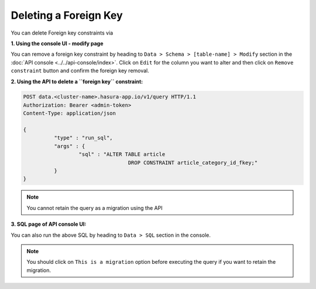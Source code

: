 Deleting a Foreign Key
----------------------

You can delete Foreign key constraints via

**1. Using the console UI - modify page**

You can remove a foreign key constraint by heading to ``Data > Schema > [table-name] > Modify`` section in the :doc:`API console <../../api-console/index>`. Click on ``Edit`` for the column you want to alter and then click on ``Remove constraint`` button and confirm the foreign key removal.

.. image:: ../../../img/manual/data/remove-constraint.png

**2. Using the API to delete a ``foreign key`` constraint:**

.. code-block:: http

      POST data.<cluster-name>.hasura-app.io/v1/query HTTP/1.1
      Authorization: Bearer <admin-token>
      Content-Type: application/json

      {	
    		"type" : "run_sql",
    		"args" : {
    			"sql" : "ALTER TABLE article 
    					DROP CONSTRAINT article_category_id_fkey;"
    		}
      }

.. note::
      You cannot retain the query as a migration using the API

**3. SQL page of API console UI:**

You can also run the above SQL by heading to ``Data > SQL`` section in the console.

.. note::
      You should click on ``This is a migration`` option before executing the query if you want to retain the migration.